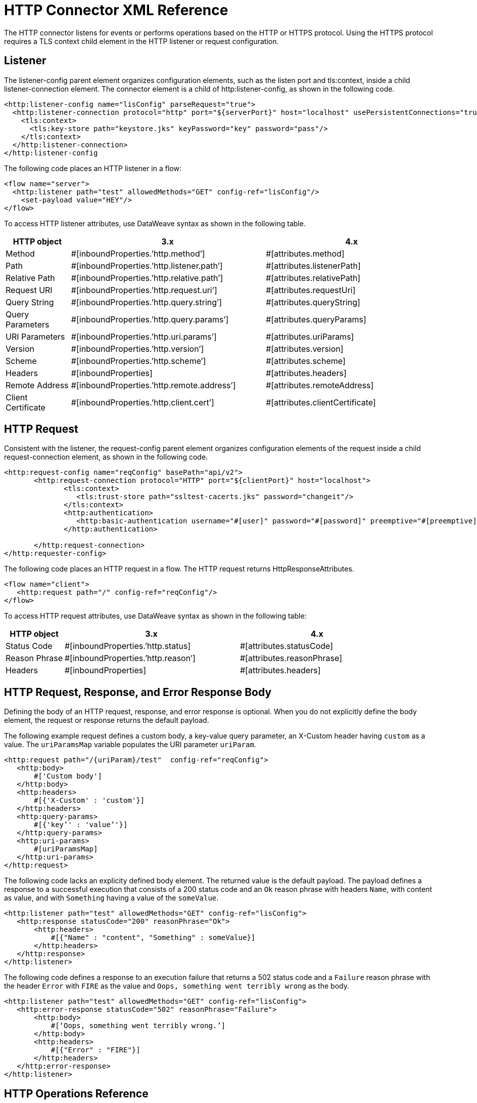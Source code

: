 = HTTP Connector XML Reference
:keywords: connectors, http, https, configuration

The HTTP connector listens for events or performs operations based on the HTTP or HTTPS protocol. Using the HTTPS protocol requires a TLS context child element in the HTTP listener or request configuration.

== Listener

The listener-config parent element organizes configuration elements, such as the listen port and tls:context, inside a child listener-connection element. The connector element is a child of http:listener-config, as shown in the following code.

[source,xml]
----
<http:listener-config name="lisConfig" parseRequest="true">
  <http:listener-connection protocol="http" port="${serverPort}" host="localhost" usePersistentConnections="true">
    <tls:context>
      <tls:key-store path="keystore.jks" keyPassword="key" password="pass"/>
    </tls:context>	
  </http:listener-connection>
</http:listener-config

----

The following code places an HTTP listener in a flow:

[source,xml]
----
<flow name="server">
  <http:listener path="test" allowedMethods="GET" config-ref="lisConfig"/>
    <set-payload value="HEY"/>
</flow>
----

To access HTTP listener attributes, use DataWeave syntax as shown in the following table. 

[%header,cols="15a,45a,40a",]
|===
|HTTP object | 3.x | 4.x
| Method | #[inboundProperties.’http.method’] | #[attributes.method] 
| Path | #[inboundProperties.’http.listener.path’] | #[attributes.listenerPath]
| Relative Path | #[inboundProperties.’http.relative.path’] | #[attributes.relativePath]
| Request URI | #[inboundProperties.’http.request.uri’] | #[attributes.requestUri]
| Query String | #[inboundProperties.’http.query.string’] | #[attributes.queryString]
| Query Parameters | #[inboundProperties.’http.query.params’] | #[attributes.queryParams]
| URI Parameters | #[inboundProperties.’http.uri.params’] | #[attributes.uriParams]
| Version | #[inboundProperties.’http.version’] | #[attributes.version]
| Scheme | #[inboundProperties.’http.scheme’] | #[attributes.scheme]
| Headers | #[inboundProperties] | #[attributes.headers]
| Remote Address | #[inboundProperties.’http.remote.address’] | #[attributes.remoteAddress]
| Client Certificate | #[inboundProperties.’http.client.cert’] | #[attributes.clientCertificate]
|===

== HTTP Request

Consistent with the listener, the request-config parent element organizes configuration elements of the request inside a child request-connection element, as shown in the following code.

[source,xml]
----
<http:request-config name="reqConfig" basePath="api/v2">
       <http:request-connection protocol="HTTP" port="${clientPort}" host="localhost">
              <tls:context>
                 <tls:trust-store path="ssltest-cacerts.jks" password="changeit"/>
              </tls:context>
              <http:authentication>
                 <http:basic-authentication username="#[user]" password="#[password]" preemptive="#[preemptive]" />
              </http:authentication>

       </http:request-connection>
</http:requester-config>
----

The following code places an HTTP request in a flow. The HTTP request returns HttpResponseAttributes.

[source,xml]
----
<flow name="client">
   <http:request path="/" config-ref="reqConfig"/>
</flow>
----

To access HTTP request attributes, use DataWeave syntax as shown in the following table:

[%header,cols="15a,45a,40a",]
|===
|HTTP object | 3.x | 4.x
| Status Code | #[inboundProperties.’http.status] | #[attributes.statusCode]
| Reason Phrase | #[inboundProperties.’http.reason’] | #[attributes.reasonPhrase]
| Headers | #[inboundProperties] | #[attributes.headers]
|===

== HTTP Request, Response, and Error Response Body

Defining the body of an HTTP request, response, and error response is optional. When you do not explicitly define the body element, the request or response returns the default payload. 

The following example request defines a custom body, a key-value query parameter, an X-Custom header having `custom` as a value. The `uriParamsMap` variable populates the URI parameter `uriParam`.

[source,xml]
----
<http:request path="/{uriParam}/test"  config-ref="reqConfig">
   <http:body>
       #['Custom body']
   </http:body>
   <http:headers>
       #[{'X-Custom' : 'custom'}]
   </http:headers>
   <http:query-params>
       #[{'key’' : 'value’'}]
   </http:query-params>
   <http:uri-params>
       #[uriParamsMap]
   </http:uri-params>
</http:request>
----

The following code lacks an explicity defined body element. The returned value is the default payload. The payload defines a response to a successful execution that consists of a 200 status code and an `Ok` reason phrase with headers `Name`, with content as value, and with `Something` having a value of the `someValue`.

[source,xml]
----
<http:listener path="test" allowedMethods="GET" config-ref="lisConfig">
   <http:response statusCode="200" reasonPhrase="Ok">
       <http:headers>
           #[{"Name" : "content", "Something" : someValue}]
       </http:headers>
   </http:response>
</http:listener>
----

The following code defines a response to an execution failure that returns a 502 status code and a `Failure` reason phrase with the header `Error` with `FIRE` as the value and `Oops, something went terribly wrong` as the body.

[source,xml]
----
<http:listener path="test" allowedMethods="GET" config-ref="lisConfig">
   <http:error-response statusCode="502" reasonPhrase="Failure">
       <http:body>
           #[‘Oops, something went terribly wrong.’]
       </http:body>
       <http:headers>
           #[{"Error" : "FIRE"}]
       </http:headers>
   </http:error-response>
</http:listener>
----

== HTTP Operations Reference

The following code shows the syntax of the load static resource operation, which requires definition of the listener attributes:

[source,xml]
----
<flow name="server">
   <http:listener path="test" allowedMethods="GET" config-ref="lisConfig"/>
   <http:load-static-resource resourceBasePath="root" defaultFile="index.html"/>
</flow>
----

== See Also

* About the HTTP Connector
* HTTP Connector Technical Reference
